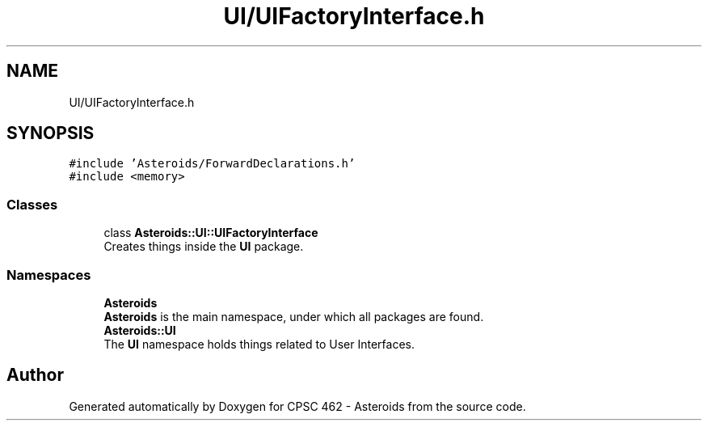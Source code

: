 .TH "UI/UIFactoryInterface.h" 3 "Fri Dec 14 2018" "CPSC 462 - Asteroids" \" -*- nroff -*-
.ad l
.nh
.SH NAME
UI/UIFactoryInterface.h
.SH SYNOPSIS
.br
.PP
\fC#include 'Asteroids/ForwardDeclarations\&.h'\fP
.br
\fC#include <memory>\fP
.br

.SS "Classes"

.in +1c
.ti -1c
.RI "class \fBAsteroids::UI::UIFactoryInterface\fP"
.br
.RI "Creates things inside the \fBUI\fP package\&. "
.in -1c
.SS "Namespaces"

.in +1c
.ti -1c
.RI " \fBAsteroids\fP"
.br
.RI "\fBAsteroids\fP is the main namespace, under which all packages are found\&. "
.ti -1c
.RI " \fBAsteroids::UI\fP"
.br
.RI "The \fBUI\fP namespace holds things related to User Interfaces\&. "
.in -1c
.SH "Author"
.PP 
Generated automatically by Doxygen for CPSC 462 - Asteroids from the source code\&.
